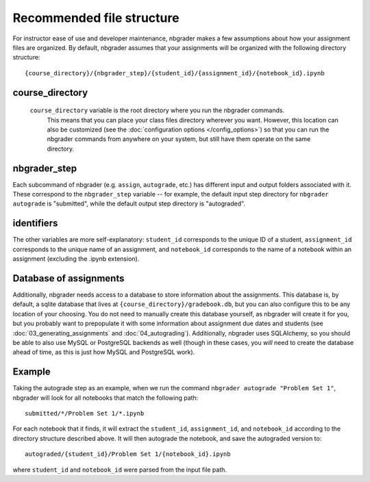 
Recommended file structure
==========================
For instructor ease of use and developer maintenance, nbgrader makes a few
assumptions about how your assignment files are organized. By default, nbgrader
assumes that your assignments will be organized with the following directory
structure:

::

    {course_directory}/{nbgrader_step}/{student_id}/{assignment_id}/{notebook_id}.ipynb

course_directory
----------------
 ``course_directory`` variable is the root directory where you run the nbgrader commands.
  This means that you can place your class files directory wherever you want.
  However, this location can also be customized (see the :doc:`configuration options </config_options>`) so that you can run the nbgrader commands from anywhere on your system, but still have them operate on the same directory.

nbgrader_step
-------------
Each subcommand of nbgrader (e.g. ``assign``, ``autograde``, etc.) has
different input and output folders associated with it. These correspond
to the ``nbgrader_step`` variable -- for example, the default input step
directory for ``nbgrader autograde`` is "submitted", while the default
output step directory is "autograded".

identifiers
-----------
The other variables are more self-explanatory: ``student_id``
corresponds to the unique ID of a student, ``assignment_id`` corresponds
to the unique name of an assignment, and ``notebook_id`` corresponds to
the name of a notebook within an assignment (excluding the .ipynb
extension).

Database of assignments
-----------------------
Additionally, nbgrader needs access to a database to store information about the assignments.
This database is, by default, a sqlite database that lives at ``{course_directory}/gradebook.db``, but you can also configure this to be any location of your choosing.
You do not need to manually create this database yourself, as nbgrader will create it for you, but you probably want to prepopulate it with some information about assignment due dates and students (see :doc:`03_generating_assignments` and :doc:`04_autograding`).
Additionally, nbgrader uses SQLAlchemy, so you should be able to also use MySQL or PostgreSQL backends as well (though in these cases, you *will* need to create the database ahead of time, as this is just how MySQL and PostgreSQL work).


Example
-------
Taking the autograde step as an example, when we run the command
``nbgrader autograde "Problem Set 1"``, nbgrader will look for all
notebooks that match the following path:

::

    submitted/*/Problem Set 1/*.ipynb

For each notebook that it finds, it will extract the ``student_id``,
``assignment_id``, and ``notebook_id`` according to the directory
structure described above. It will then autograde the notebook, and save
the autograded version to:

::

    autograded/{student_id}/Problem Set 1/{notebook_id}.ipynb

where ``student_id`` and ``notebook_id`` were parsed from the input file
path.
